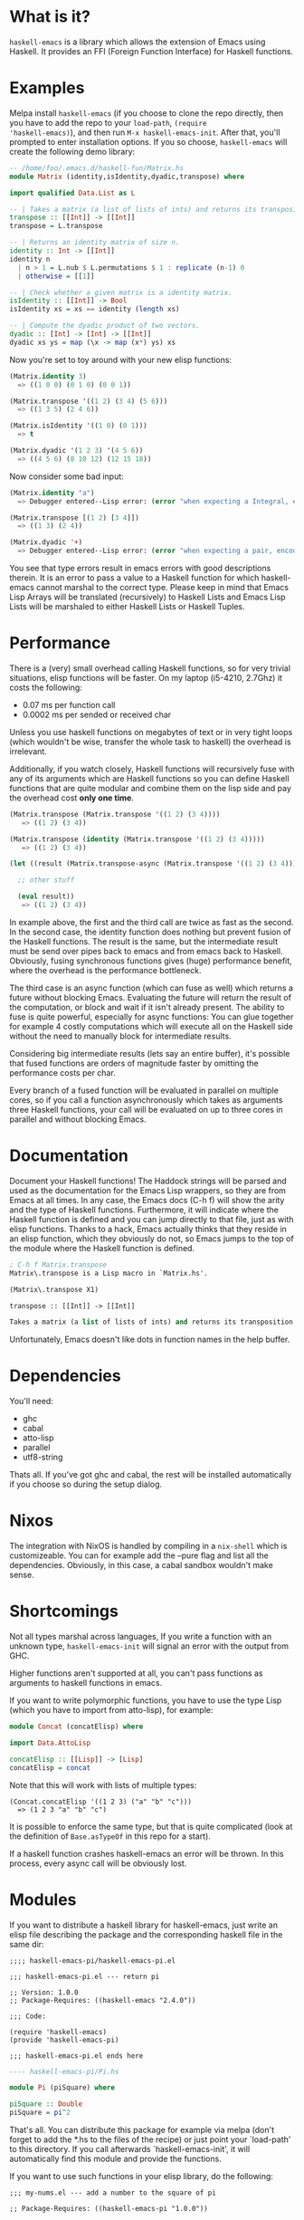 [[http://melpa.org/#/haskell-emacs][file:http://melpa.org/packages/haskell-emacs-badge.svg]]

* What is it?
=haskell-emacs= is a library which allows the extension of Emacs using
Haskell.  It provides an FFI (Foreign Function Interface) for Haskell
functions.

* Examples
Melpa install =haskell-emacs= (if you choose to clone the repo
directly, then you have to add the repo to your =load-path=, =(require
'haskell-emacs)=), and then run =M-x haskell-emacs-init=.  After that,
you'll prompted to enter installation options.  If you so choose,
=haskell-emacs= will create the following demo library:

#+BEGIN_SRC haskell
-- /home/foo/.emacs.d/haskell-fun/Matrix.hs
module Matrix (identity,isIdentity,dyadic,transpose) where

import qualified Data.List as L

-- | Takes a matrix (a list of lists of ints) and returns its transposition.
transpose :: [[Int]] -> [[Int]]
transpose = L.transpose

-- | Returns an identity matrix of size n.
identity :: Int -> [[Int]]
identity n
  | n > 1 = L.nub $ L.permutations $ 1 : replicate (n-1) 0
  | otherwise = [[1]]

-- | Check whether a given matrix is a identity matrix.
isIdentity :: [[Int]] -> Bool
isIdentity xs = xs == identity (length xs)

-- | Compute the dyadic product of two vectors.
dyadic :: [Int] -> [Int] -> [[Int]]
dyadic xs ys = map (\x -> map (x*) ys) xs
#+END_SRC

Now you're set to toy around with your new elisp functions:
#+BEGIN_SRC emacs-lisp
(Matrix.identity 3)
  => ((1 0 0) (0 1 0) (0 0 1))

(Matrix.transpose '((1 2) (3 4) (5 6)))
  => ((1 3 5) (2 4 6))

(Matrix.isIdentity '((1 0) (0 1)))
  => t

(Matrix.dyadic '(1 2 3) '(4 5 6))
  => ((4 5 6) (8 10 12) (12 15 18))
#+END_SRC

Now consider some bad input:
#+BEGIN_SRC emacs-lisp
(Matrix.identity "a")
  => Debugger entered--Lisp error: (error "when expecting a Integral, encountered string instead")

(Matrix.transpose [(1 2) [3 4]])
  => ((1 3) (2 4))

(Matrix.dyadic '+)
  => Debugger entered--Lisp error: (error "when expecting a pair, encountered symbol instead")
#+END_SRC

You see that type errors result in emacs errors with good descriptions
therein. It is an error to pass a value to a Haskell function for
which haskell-emacs cannot marshal to the correct type. Please keep in
mind that Emacs Lisp Arrays will be translated (recursively) to
Haskell Lists and Emacs Lisp Lists will be marshaled to either Haskell
Lists or Haskell Tuples.

* Performance
There is a (very) small overhead calling Haskell functions, so for very
trivial situations, elisp functions will be faster.  On my laptop
(i5-4210, 2.7Ghz) it costs the following:
- 0.07 ms per function call
- 0.0002 ms per sended or received char

Unless you use haskell functions on megabytes of text or in very tight
loops (which wouldn't be wise, transfer the whole task to haskell) the
overhead is irrelevant.

Additionally, if you watch closely, Haskell functions will recursively
fuse with any of its arguments which are Haskell functions so you can
define Haskell functions that are quite modular and combine them on
the lisp side and pay the overhead cost *only one time*.

#+BEGIN_SRC emacs-lisp
  (Matrix.transpose (Matrix.transpose '((1 2) (3 4))))
     => ((1 2) (3 4))

  (Matrix.transpose (identity (Matrix.transpose '((1 2) (3 4)))))
     => ((1 2) (3 4))

  (let ((result (Matrix.transpose-async (Matrix.transpose '((1 2) (3 4))))))

    ;; other stuff

    (eval result))
     => ((1 2) (3 4))
#+END_SRC

In example above, the first and the third call are twice as fast as
the second.  In the second case, the identity function does nothing
but prevent fusion of the Haskell functions.  The result is the same,
but the intermediate result must be send over pipes back to emacs and
from emacs back to Haskell.  Obviously, fusing synchronous functions
gives (huge) performance benefit, where the overhead is the
performance bottleneck.

The third case is an async function (which can fuse as well)
which returns a future without blocking Emacs.  Evaluating the future
will return the result of the computation, or block and wait if it
isn't already present.  The ability to fuse is quite powerful,
especially for async functions: You can glue together for example 4
costly computations which will execute all on the Haskell side without
the need to manually block for intermediate results.

Considering big intermediate results (lets say an entire buffer), it's
possible that fused functions are orders of magnitude faster by
omitting the performance costs per char.

Every branch of a fused function will be evaluated in parallel on
multiple cores, so if you call a function asynchronously which takes
as arguments three Haskell functions, your call will be evaluated on
up to three cores in parallel and without blocking Emacs.

* Documentation
Document your Haskell functions!  The Haddock strings will be parsed
and used as the documentation for the Emacs Lisp wrappers, so they are
from Emacs at all times.  In any case, the Emacs docs (C-h f) will
show the arity and the type of Haskell functions.  Furthermore, it
will indicate where the Haskell function is defined and you can jump
directly to that file, just as with elisp functions.  Thanks to a
hack, Emacs actually thinks that they reside in an elisp function, which
they obviously do not, so Emacs jumps to the top of the module where the
Haskell function is defined.

#+BEGIN_SRC emacs-lisp
; C-h f Matrix.transpose
Matrix\.transpose is a Lisp macro in `Matrix.hs'.

(Matrix\.transpose X1)

transpose :: [[Int]] -> [[Int]]

Takes a matrix (a list of lists of ints) and returns its transposition.
#+END_SRC

Unfortunately, Emacs doesn't like dots in function names in the help
buffer.
* Dependencies
You'll need:
- ghc
- cabal
- atto-lisp
- parallel
- utf8-string

Thats all.  If you've got ghc and cabal, the rest will be installed
automatically if you choose so during the setup dialog.
* Nixos
The integration with NixOS is handled by compiling in a =nix-shell=
which is customizeable.  You can for example add the --pure flag and
list all the dependencies.  Obviously, in this case, a cabal sandbox
wouldn't make sense.
* Shortcomings
Not all types marshal across languages, If you write a function with
an unknown type, =haskell-emacs-init= will signal an error with the
output from GHC.

Higher functions aren't supported at all, you can't pass functions as
arguments to haskell functions in emacs.

If you want to write polymorphic functions, you have to use the type
Lisp (which you have to import from atto-lisp), for example:

#+BEGIN_SRC haskell
module Concat (concatElisp) where

import Data.AttoLisp

concatElisp :: [[Lisp]] -> [Lisp]
concatElisp = concat
#+END_SRC

Note that this will work with lists of multiple types:

#+BEGIN_SRC elisp
(Concat.concatElisp '((1 2 3) ("a" "b" "c")))
  => (1 2 3 "a" "b" "c")
#+END_SRC

It is possible to enforce the same type, but that is quite complicated
(look at the definition of =Base.asTypeOf= in this repo for a start).

If a haskell function crashes haskell-emacs an error will be thrown.
In this process, every async call will be obviously lost.
* Modules
If you want to distribute a haskell library for haskell-emacs,
just write an elisp file describing the package and the
corresponding haskell file in the same dir:
#+BEGIN_SRC elisp
;;;; haskell-emacs-pi/haskell-emacs-pi.el

;;; haskell-emacs-pi.el --- return pi

;; Version: 1.0.0
;; Package-Requires: ((haskell-emacs "2.4.0"))

;;; Code:

(require 'haskell-emacs)
(provide 'haskell-emacs-pi)

;;; haskell-emacs-pi.el ends here
#+END_SRC

#+BEGIN_SRC haskell
---- haskell-emacs-pi/Pi.hs

module Pi (piSquare) where

piSquare :: Double
piSquare = pi^2
#+END_SRC

That's all.  You can distribute this package for example via
melpa (don't forget to add the *.hs to the files of the recipe)
or just point your `load-path' to this directory.  If you call
afterwards `haskell-emacs-init', it will automatically find this
module and provide the functions.

If you want to use such functions in your elisp library, do the following:

#+BEGIN_SRC elisp
;;; my-nums.el --- add a number to the square of pi

;; Package-Requires: ((haskell-emacs-pi "1.0.0"))

;;; Code:

(require 'haskell-emacs-pi)
(eval-when-compile (haskell-emacs-init))

;;;### autoload
(defun my-nums (arg)
  (+ arg (Pi.piSquare)))

;;; my-nums.el ends here
#+END_SRC

* Fancy Stuff
One of the mind bending aspects is that it supports as input and as
output type lisp expressions.  If you import Data.AttoLisp, you can
write functons of type Lisp -> Lisp.  The returned Lisp will be
evaluated (and not only returned) by emacs, so you can use
haskell-emacs as an macro-engine written in haskell.  It even allows
you to instruct emacs to do impure things, like moving the point,
apply an emacs function and call with the result of this function a
haskell-emacs function...

You can only register pure functions to haskell-emacs, but you can --
if you dare -- use unsafePerformIO and you can use the Haskell FFI.
* Contribute
I highly encourage contributions of all sorts.  If you notice a
feature that doesn't behave as you would like or simply doesn't exist,
let me know in an issue and I'll respond ASAP!
